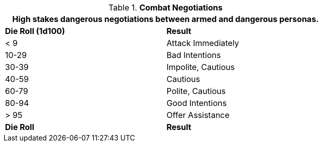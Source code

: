 // Table 22.2 Combat Negotiations
.*Combat Negotiations*
[width="75%",cols="2*^",frame="all", stripes="even"]
|===
2+<|High stakes dangerous negotiations between armed and dangerous personas. 

s|Die Roll (1d100)
s|Result

|< 9
|Attack Immediately

|10-29
|Bad Intentions

|30-39
|Impolite, Cautious

|40-59
|Cautious

|60-79
|Polite, Cautious

|80-94
|Good Intentions

|> 95
|Offer Assistance

s|Die Roll
s|Result
|===

